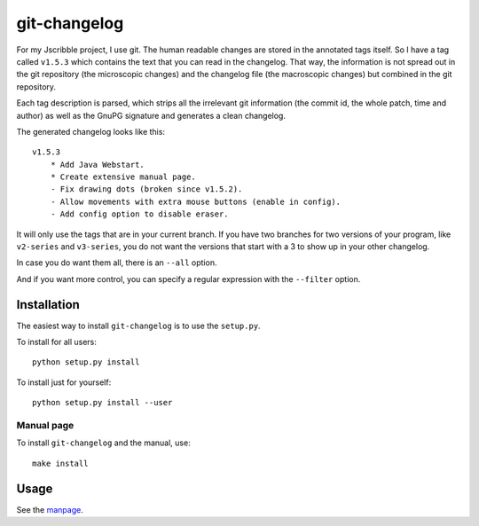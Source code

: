 .. Copyright © 2012-2013, 2017 Martin Ueding <dev@martin-ueding.de>

#############
git-changelog
#############

For my Jscribble project, I use git. The human readable changes are stored in
the annotated tags itself. So I have a tag called ``v1.5.3`` which contains the
text that you can read in the changelog.  That way, the information is not
spread out in the git repository (the microscopic changes) and the changelog
file (the macroscopic changes) but combined in the git repository.

Each tag description is parsed, which strips all the irrelevant git
information (the commit id, the whole patch, time and author) as well as the
GnuPG signature and generates a clean changelog.

The generated changelog looks like this::

    v1.5.3
        * Add Java Webstart.
        * Create extensive manual page.
        - Fix drawing dots (broken since v1.5.2).
        - Allow movements with extra mouse buttons (enable in config).
        - Add config option to disable eraser.

It will only use the tags that are in your current branch. If you have two
branches for two versions of your program, like ``v2-series`` and
``v3-series``, you do not want the versions that start with a 3 to show up in
your other changelog.

In case you do want them all, there is an ``--all`` option.

And if you want more control, you can specify a regular expression with the
``--filter`` option.

Installation
============

The easiest way to install ``git-changelog`` is to use the ``setup.py``.

To install for all users::

    python setup.py install

To install just for yourself::

    python setup.py install --user


Manual page
-----------

To install ``git-changelog`` and the manual, use::

    make install


Usage
=====

See the manpage_.

.. _manpage: doc/git-changelog.1.rst
